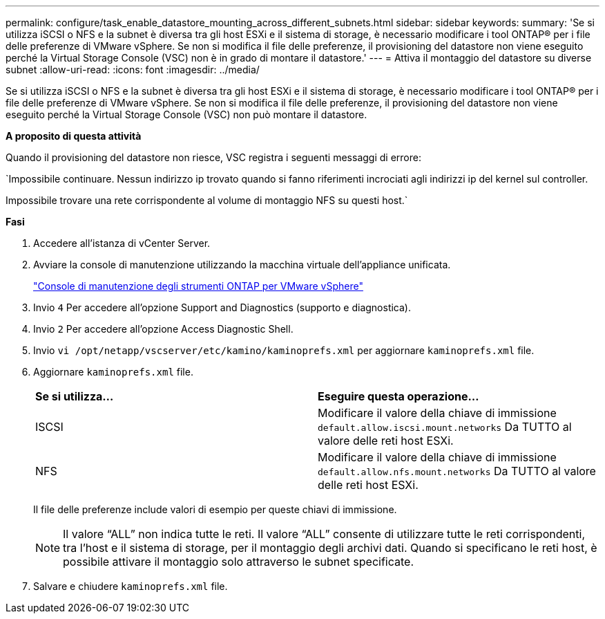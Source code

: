 ---
permalink: configure/task_enable_datastore_mounting_across_different_subnets.html 
sidebar: sidebar 
keywords:  
summary: 'Se si utilizza iSCSI o NFS e la subnet è diversa tra gli host ESXi e il sistema di storage, è necessario modificare i tool ONTAP® per i file delle preferenze di VMware vSphere. Se non si modifica il file delle preferenze, il provisioning del datastore non viene eseguito perché la Virtual Storage Console (VSC) non è in grado di montare il datastore.' 
---
= Attiva il montaggio del datastore su diverse subnet
:allow-uri-read: 
:icons: font
:imagesdir: ../media/


[role="lead"]
Se si utilizza iSCSI o NFS e la subnet è diversa tra gli host ESXi e il sistema di storage, è necessario modificare i tool ONTAP® per i file delle preferenze di VMware vSphere. Se non si modifica il file delle preferenze, il provisioning del datastore non viene eseguito perché la Virtual Storage Console (VSC) non può montare il datastore.

*A proposito di questa attività*

Quando il provisioning del datastore non riesce, VSC registra i seguenti messaggi di errore:

`Impossibile continuare. Nessun indirizzo ip trovato quando si fanno riferimenti incrociati agli indirizzi ip del kernel sul controller.

Impossibile trovare una rete corrispondente al volume di montaggio NFS su questi host.`

*Fasi*

. Accedere all'istanza di vCenter Server.
. Avviare la console di manutenzione utilizzando la macchina virtuale dell'appliance unificata.
+
link:reference_maintenance_console_of_ontap_tools_for_vmware_vsphere.html["Console di manutenzione degli strumenti ONTAP per VMware vSphere"]

. Invio `4` Per accedere all'opzione Support and Diagnostics (supporto e diagnostica).
. Invio `2` Per accedere all'opzione Access Diagnostic Shell.
. Invio `vi /opt/netapp/vscserver/etc/kamino/kaminoprefs.xml` per aggiornare `kaminoprefs.xml` file.
. Aggiornare `kaminoprefs.xml` file.
+
|===


| *Se si utilizza...* | *Eseguire questa operazione...* 


 a| 
ISCSI
 a| 
Modificare il valore della chiave di immissione `default.allow.iscsi.mount.networks` Da TUTTO al valore delle reti host ESXi.



 a| 
NFS
 a| 
Modificare il valore della chiave di immissione `default.allow.nfs.mount.networks` Da TUTTO al valore delle reti host ESXi.

|===
+
Il file delle preferenze include valori di esempio per queste chiavi di immissione.

+

NOTE: Il valore "`ALL`" non indica tutte le reti. Il valore "`ALL`" consente di utilizzare tutte le reti corrispondenti, tra l'host e il sistema di storage, per il montaggio degli archivi dati. Quando si specificano le reti host, è possibile attivare il montaggio solo attraverso le subnet specificate.

. Salvare e chiudere `kaminoprefs.xml` file.

